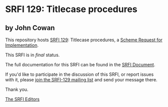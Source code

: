 * SRFI 129: Titlecase procedures

** by John Cowan

This repository hosts [[https://srfi.schemers.org/srfi-129/][SRFI 129]]: Titlecase procedures, a [[https://srfi.schemers.org/][Scheme Request for Implementation]].

This SRFI is in /final/ status.

The full documentation for this SRFI can be found in the [[https://srfi.schemers.org/srfi-129/srfi-129.html][SRFI Document]].

If you'd like to participate in the discussion of this SRFI, or report issues with it, please [[shttp://srfi.schemers.org/srfi-129/][join the SRFI-129 mailing list]] and send your message there.

Thank you.


[[mailto:srfi-editors@srfi.schemers.org][The SRFI Editors]]
